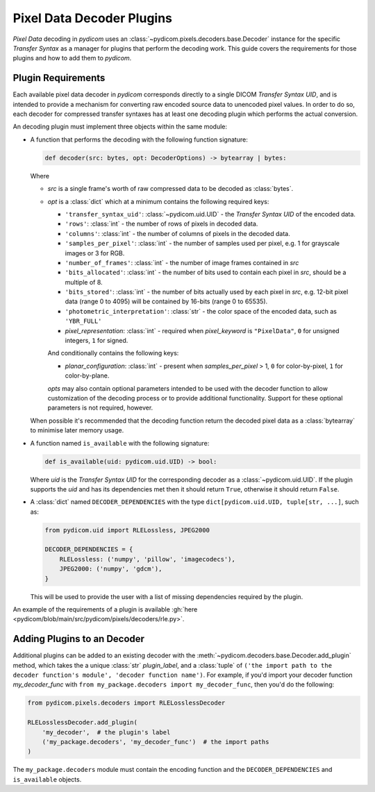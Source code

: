 .. _guide_decoder_plugins:

==========================
Pixel Data Decoder Plugins
==========================

*Pixel Data* decoding in *pydicom* uses an :class:`~pydicom.pixels.decoders.base.Decoder`
instance for the specific *Transfer Syntax* as a manager for plugins that
perform the decoding work. This guide covers the requirements for those plugins
and how to add them to *pydicom*.

Plugin Requirements
===================

Each available pixel data decoder in *pydicom* corresponds directly to a
single DICOM *Transfer Syntax UID*, and is intended to provide a mechanism for
converting raw encoded source data to unencoded pixel values. In order to do
so, each decoder for compressed transfer syntaxes has at least one decoding
plugin which performs the actual conversion.

An decoding plugin must implement three objects within the same module:

* A function that performs the decoding with the following function signature:

  .. code-block:: python

      def decoder(src: bytes, opt: DecoderOptions) -> bytearray | bytes:

  Where

  * `src` is a single frame's worth of raw compressed data to be decoded as
    :class:`bytes`.
  * `opt` is a :class:`dict` which at a minimum contains the following
    required keys:

    * ``'transfer_syntax_uid'``: :class:`~pydicom.uid.UID` - the *Transfer
      Syntax UID* of the encoded data.
    * ``'rows'``: :class:`int` - the number of rows of pixels in decoded data.
    * ``'columns'``: :class:`int` -  the number of columns of pixels in the
      decoded data.
    * ``'samples_per_pixel'``: :class:`int` - the number of samples used per
      pixel, e.g. 1 for grayscale images or 3 for RGB.
    * ``'number_of_frames'``: :class:`int` - the number of image frames
      contained in `src`
    * ``'bits_allocated'``: :class:`int` - the number of bits used to contain
      each pixel in `src`, should be a multiple of 8.
    * ``'bits_stored'``: :class:`int` - the number of bits actually used by
      each pixel in `src`, e.g. 12-bit pixel data (range 0 to 4095) will be
      contained by 16-bits (range 0 to 65535).
    * ``'photometric_interpretation'``: :class:`str` - the color space
      of the encoded data, such as ``'YBR_FULL'``
    * `pixel_representation`: :class:`int` - required when
      `pixel_keyword` is ``"PixelData"``, ``0`` for unsigned integers,
      ``1`` for signed.

    And conditionally contains the following keys:

    * `planar_configuration`: :class:`int` - present when `samples_per_pixel`
      > 1, ``0`` for color-by-pixel, ``1`` for color-by-plane.

    `opts` may also contain optional parameters intended to be used
    with the decoder function to allow customization of the decoding process
    or to provide additional functionality. Support for these optional
    parameters is not required, however.

  When possible it's recommended that the decoding function return the decoded
  pixel data as a :class:`bytearray` to minimise later memory usage.

* A function named ``is_available`` with the following signature:

  .. code-block:: python

      def is_available(uid: pydicom.uid.UID) -> bool:

  Where `uid` is the *Transfer Syntax UID* for the corresponding decoder as
  a :class:`~pydicom.uid.UID`. If the plugin supports the `uid` and has
  its dependencies met then it should return ``True``, otherwise it should
  return ``False``.

* A :class:`dict` named ``DECODER_DEPENDENCIES`` with the type
  ``dict[pydicom.uid.UID, tuple[str, ...]``, such as:

  .. code-block:: python

      from pydicom.uid import RLELossless, JPEG2000

      DECODER_DEPENDENCIES = {
          RLELossless: ('numpy', 'pillow', 'imagecodecs'),
          JPEG2000: ('numpy', 'gdcm'),
      }

  This will be used to provide the user with a list of missing dependencies
  required by the plugin.

An example of the requirements of a plugin is available :gh:`here
<pydicom/blob/main/src/pydicom/pixels/decoders/rle.py>`.

Adding Plugins to an Decoder
============================

Additional plugins can be added to an existing decoder with the
:meth:`~pydicom.decoders.base.Decoder.add_plugin` method, which takes the
a unique :class:`str` `plugin_label`, and a :class:`tuple` of ``('the import
path to the decoder function's module', 'decoder function name')``. For
example, if you'd import your decoder function `my_decoder_func` with
``from my_package.decoders import my_decoder_func``, then you'd do the
following:

.. code-block:: python

    from pydicom.pixels.decoders import RLELosslessDecoder

    RLELosslessDecoder.add_plugin(
        'my_decoder',  # the plugin's label
        ('my_package.decoders', 'my_decoder_func')  # the import paths
    )

The ``my_package.decoders`` module must contain the encoding function and the
``DECODER_DEPENDENCIES`` and ``is_available`` objects.
